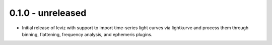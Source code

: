0.1.0 - unreleased
------------------

* Initial release of lcviz with support to import time-series light curves via lightkurve and
  process them through binning, flattening, frequency analysis, and ephemeris plugins.
